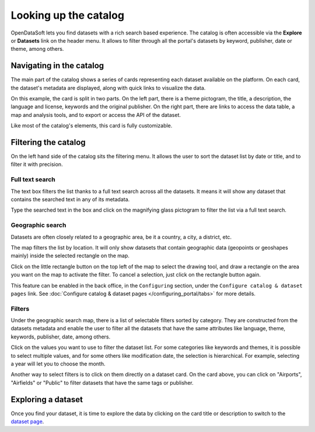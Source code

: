 Looking up the catalog
======================

OpenDataSoft lets you find datasets with a rich search based experience. The catalog is often accessible via the **Explore** or **Datasets** link on the header menu. It allows to filter through all the portal's datasets by keyword, publisher, date or theme, among others.

.. image:: img/explore_all.png
   :alt: Explore catalog

Navigating in the catalog
-------------------------

The main part of the catalog shows a series of cards representing each dataset available on the platform. On each card, the dataset's metadata are displayed, along with quick links to visualize the data.

.. image:: img/explore_card.png
   :alt: Dataset card

On this example, the card is split in two parts. On the left part, there is a theme pictogram, the title, a description, the language and license, keywords and the original publisher. On the right part, there are links to access the data table, a map and analysis tools, and to export or access the API of the dataset.

Like most of the catalog's elements, this card is fully customizable.

.. _filtering-catalog:

Filtering the catalog
---------------------

On the left hand side of the catalog sits the filtering menu. It allows the user to sort the dataset list by date or title, and to filter it with precision.

Full text search
~~~~~~~~~~~~~~~~

The text box filters the list thanks to a full text search across all the datasets. It means it will show any dataset that contains the searched text in any of its metadata.

.. image:: img/filters_search.png
   :alt: Search box

Type the searched text in the box and click on the magnifying glass pictogram to filter the list via a full text search.

Geographic search
~~~~~~~~~~~~~~~~~

Datasets are often closely related to a geographic area, be it a country, a city, a district, etc.

The map filters the list by location. It will only show datasets that contain geographic data (geopoints or geoshapes mainly) inside the selected rectangle on the map.

.. ifconfig:: language == 'en'

   .. figure:: img/geographic_search__explore--en.png

      The mini-map used for filtering on the catalog page.

.. ifconfig:: language == 'fr'

   .. figure:: img/geographic_search__explore--fr.png

      The mini-map used for filtering on the catalog page.


Click on the little rectangle button on the top left of the map to select the drawing tool, and draw a rectangle on the area you want on the map to activate the filter. To cancel a selection, just click on the rectangle button again.

This feature can be enabled in the back office, in the ``Configuring`` section, under the ``Configure catalog & dataset pages`` link. See :doc:`Configure catalog & dataset pages </configuring_portal/tabs>` for more details.

Filters
~~~~~~~

Under the geographic search map, there is a list of selectable filters sorted by category. They are constructed from the datasets metadata and enable the user to filter all the datasets that have the same attributes like language, theme, keywords, publisher, date, among others.

.. image:: img/filters_facets.png
   :alt: Selectable filters

Click on the values you want to use to filter the dataset list. For some categories like keywords and themes, it is possible to select multiple values, and for some others like modification date, the selection is hierarchical. For example, selecting a year will let you to choose the month.

Another way to select filters is to click on them directly on a dataset card. On the card above, you can click on "Airports", "Airfields" or "Public" to filter datasets that have the same tags or publisher.

Exploring a dataset
-------------------

Once you find your dataset, it is time to explore the data by clicking on the card title or description to switch to the `dataset page`__.

__ dataset.html
